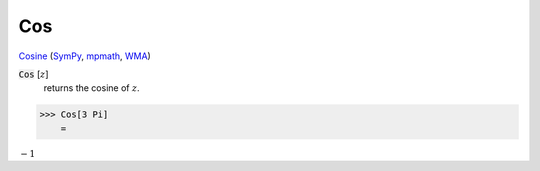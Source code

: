 Cos
===

`Cosine <https://en.wikipedia.org/wiki/Sine_and_cosine>`_ (`SymPy <https://docs.sympy.org/latest/modules/functions/elementary.html#cos>`_, `mpmath <https://mpmath.org/doc/current/functions/trigonometric.html#cos>`_, `WMA <https://reference.wolfram.com/language/ref/Cos.html>`_)


:code:`Cos` [:math:`z`]
    returns the cosine of :math:`z`.





>>> Cos[3 Pi]
    =

:math:`-1`


